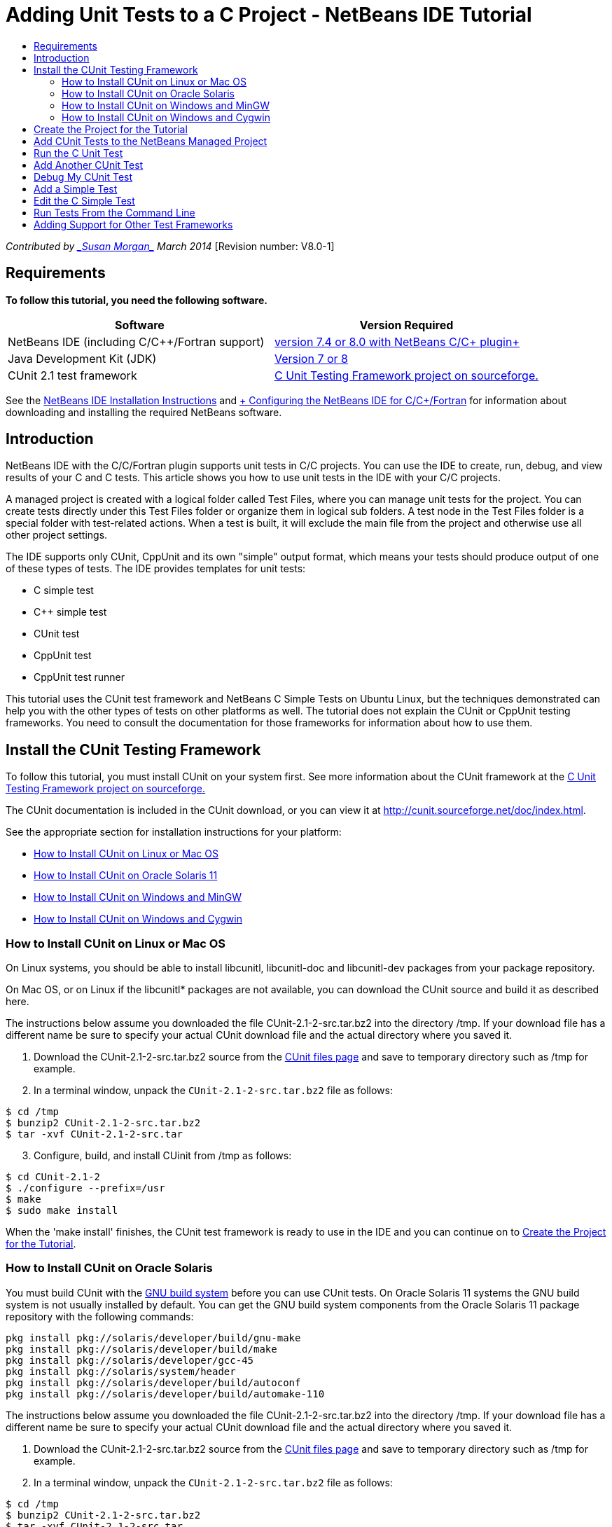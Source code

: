 // 
//     Licensed to the Apache Software Foundation (ASF) under one
//     or more contributor license agreements.  See the NOTICE file
//     distributed with this work for additional information
//     regarding copyright ownership.  The ASF licenses this file
//     to you under the Apache License, Version 2.0 (the
//     "License"); you may not use this file except in compliance
//     with the License.  You may obtain a copy of the License at
// 
//       http://www.apache.org/licenses/LICENSE-2.0
// 
//     Unless required by applicable law or agreed to in writing,
//     software distributed under the License is distributed on an
//     "AS IS" BASIS, WITHOUT WARRANTIES OR CONDITIONS OF ANY
//     KIND, either express or implied.  See the License for the
//     specific language governing permissions and limitations
//     under the License.
//

= Adding Unit Tests to a C Project - NetBeans IDE Tutorial
:jbake-type: tutorial
:jbake-tags: tutorials 
:markup-in-source: verbatim,quotes,macros
:jbake-status: published
:icons: font
:syntax: true
:source-highlighter: pygments
:toc: left
:toc-title:
:description: Adding Unit Tests to a C Project - NetBeans IDE Tutorial - Apache NetBeans
:keywords: Apache NetBeans, Tutorials, Adding Unit Tests to a C Project - NetBeans IDE Tutorial

_Contributed by link:mailto:susanm@netbeans.org[+_Susan Morgan_+] 
March 2014_ [Revision number: V8.0-1]


== Requirements

*To follow this tutorial, you need the following software.*

|===
|Software |Version Required 

|NetBeans IDE (including C/C++/Fortran support) |link:https://netbeans.org/downloads/index.html[+version 7.4 or 8.0 with NetBeans C/C++ plugin+] 

|Java Development Kit (JDK) |link:http://www.oracle.com/technetwork/java/javase/downloads/index.html[+Version 7 or 8+] 

|CUnit 2.1 test framework |link:http://sourceforge.net/projects/cunit/[+C Unit Testing Framework project on sourceforge.+] 
|===


See the link:../../../community/releases/80/install.html[+NetBeans IDE Installation Instructions+] and link:../../../community/releases/80/cpp-setup-instructions.html[+ Configuring the NetBeans IDE for C/C++/Fortran+]
for information about downloading and installing the required NetBeans software.


== Introduction

NetBeans IDE with the C/C++/Fortran plugin supports unit tests in C/C++ projects. You can use the IDE to create, run, debug, and view results of your C and C++ tests. This article shows you how to use unit tests in the IDE with your C/C++ projects.

A managed project is created with a logical folder called Test Files, where you can manage unit tests for the project. You can create tests directly under this Test Files folder or organize them in logical sub folders. A test node in the Test Files folder is a special folder with test-related actions. When a test is built, it will exclude the main file from the project and otherwise use all other project settings.

The IDE supports only CUnit, CppUnit and its own "simple" output format, which means your tests should produce output of one of these types of tests. The IDE provides templates for unit tests:

* C simple test
* C++ simple test
* CUnit test
* CppUnit test
* CppUnit test runner

This tutorial uses the CUnit test framework and NetBeans C Simple Tests on Ubuntu Linux, but the techniques demonstrated can help you with the other types of tests on other platforms as well. The tutorial does not explain the CUnit or CppUnit testing frameworks. You need to consult the documentation for those frameworks for information about how to use them.


== Install the CUnit Testing Framework

To follow this tutorial, you must install CUnit on your system first. See more information about the CUnit framework at the link:http://sourceforge.net/projects/cunit/[+C Unit Testing Framework project on sourceforge.+]

The CUnit documentation is included in the CUnit download, or you can view it at link:http://cunit.sourceforge.net/doc/index.html[+http://cunit.sourceforge.net/doc/index.html+].

See the appropriate section for installation instructions for your platform:

* <<linux,How to Install CUnit on Linux or Mac OS>>
* <<solaris,How to Install CUnit on Oracle Solaris 11>>
* <<mingw,How to Install CUnit on Windows and MinGW>>
* <<cygwin,How to Install CUnit on Windows and Cygwin>>


=== How to Install CUnit on Linux or Mac OS

On Linux systems, you should be able to install libcunitl, libcunitl-doc and libcunitl-dev packages from your package repository.

On Mac OS, or on Linux if the libcunitl* packages are not available, you can download the CUnit source and build it as described here.

The instructions below assume you downloaded the file CUnit-2.1-2-src.tar.bz2 into the directory /tmp. If your download file has a different name be sure to specify your actual CUnit download file and the actual directory where you saved it.

1. Download the CUnit-2.1-2-src.tar.bz2 source from the link:http://sourceforge.net/projects/cunit/files[+CUnit files page+] and save to temporary directory such as /tmp for example.
2. In a terminal window, unpack the  ``CUnit-2.1-2-src.tar.bz2``  file as follows:

[source,shell]
----

$ cd /tmp
$ bunzip2 CUnit-2.1-2-src.tar.bz2
$ tar -xvf CUnit-2.1-2-src.tar
----

[start=3]
. Configure, build, and install CUinit from /tmp as follows:

[source,shell]
----

$ cd CUnit-2.1-2
$ ./configure --prefix=/usr
$ make
$ sudo make install
----

When the 'make install' finishes, the CUnit test framework is ready to use in the IDE and you can continue on to <<project,Create the Project for the Tutorial>>.


[[solaris]]
=== How to Install CUnit on Oracle Solaris

You must build CUnit with the link:http://en.wikipedia.org/wiki/GNU_build_system[+GNU build system+] before you can use CUnit tests. On Oracle Solaris 11 systems the GNU build system is not usually installed by default. You can get the GNU build system components from the Oracle Solaris 11 package repository with the following commands:


[source,java,subs="{markup-in-source}"]
----

pkg install pkg://solaris/developer/build/gnu-make
pkg install pkg://solaris/developer/build/make
pkg install pkg://solaris/developer/gcc-45
pkg install pkg://solaris/system/header
pkg install pkg://solaris/developer/build/autoconf
pkg install pkg://solaris/developer/build/automake-110
----

The instructions below assume you downloaded the file CUnit-2.1-2-src.tar.bz2 into the directory /tmp. If your download file has a different name be sure to specify your actual CUnit download file and the actual directory where you saved it.

1. Download the CUnit-2.1-2-src.tar.bz2 source from the link:http://sourceforge.net/projects/cunit/files[+CUnit files page+] and save to temporary directory such as /tmp for example.
2. In a terminal window, unpack the  ``CUnit-2.1-2-src.tar.bz2``  file as follows:

[source,shell]
----

$ cd /tmp
$ bunzip2 CUnit-2.1-2-src.tar.bz2
$ tar -xvf CUnit-2.1-2-src.tar
----

[start=3]
. Configure, build, and install CUinit from /tmp as follows:

[source,shell]
----

$ cd CUnit-2.1-2
$ ./configure --prefix=/usr
$ make
$ make install
----

When the 'make install' finishes, the CUnit test framework is ready to use in the IDE and you can continue on to <<project,Create the Project for the Tutorial>>.


=== How to Install CUnit on Windows and MinGW

These instructions assume you downloaded the file CUnit-2.1-2-src.tar.bz2 into the directory C:/distr. If your download file has a different name be sure to specify your actual CUnit download file and the actual directory where you saved it.

1. Download the CUnit-2.1-2-src.tar.bz2 source from the link:http://sourceforge.net/projects/cunit/files[+CUnit files page+] and save to temporary directory such as the C:/distr example.
2. Start the MinGW shell application in Windows by choosing Start > All Programs > MinGW > MinGW Shell.
3. In the MinGW Shell window, unpack the  ``CUnit-2.1-2-src.tar.bz2``  file as follows:

[source,shell]
----

$ cd c:/distr
$ bunzip2.exe CUnit-2.1-2-src.tar.bz2
$ tar xvf CUnit-2.1-2-src.tar
$ cd ./CUnit-2.1-2
----

[start=4]
. Find the Unix path to MinGW using the mount command.

[source,shell]
----

$ mount
----
You see output similar to the following:

[source,java,subs="{markup-in-source}"]
----

C:\Users\username\AppData\Local\Temp on /tmp type user (binmode,noumount)
C:\MinGW\msys\1.0 on /usr type user (binmode,noumount)
C:\MinGW\msys\1.0 on / type user (binmode,noumount)
*C:\MinGW on /mingw type user (binmode)*
----
The last line in bold above shows the Unix path is /mingw. Your system may report something different, so make a note of it because you need to specify the path in the next command.

[start=5]
. Configure the Makefile with the following command. 
If your MinGW is not in /mingw, be sure to specify the appropriate Unix location of your MinGW with the --prefix= option.

[source,shell]
----

$ ./configure --prefix=/mingw
_(lots of output about checking and configuring)
..._
config.status: executing depfiles commands
config.status: executing libtool commands

----

[start=6]
. Build the library for CUnit:

[source,shell]
----

$ make
make all-recursive
make[1]: Entering directory 'c/distr/CUnit-2.1-2'
Making all in CUnit
...
_(lots of other output)_
make[1]: Leaving directory 'c/distr/CUnit-2.1-2'
$
----

[start=7]
. Install the CUnit library into C:/MinGW/include/CUnit, C:/MinGW/share/CUnit and C:/MinGW/doc/CUnit by running make install:

[source,shell]
----

$ make install
Making install in CUnit
make[1]: Entering directory 'c/distr/CUnit-2.1-2/CUnit'
Making install in Sources
make[1]: Entering directory 'c/distr/CUnit-2.1-2/Cunit/Sources'
...
 _(lots of other output)_
make[1]: Leaving directory 'c/distr/CUnit-2.1-2'
$
----

[start=8]
. If you use Java 7 update 21, 25, or 40 you must perform the following workaround due to link:https://netbeans.org/bugzilla/show_bug.cgi?id=236867[+issue 236867+] in order to get CUnit and this tutorial to work.

1. Go to Tools > Options > C/C++ > Build Tools and select the MinGW tool collection.
2. Change the Make Command entry to make.exe without a complete path.
3. Exit the IDE.
4. On Windows 7 and above, type *var* in the Start menu's search box to quickly find a link to Edit the system environment variables.
5. Select the Advanced tab and click Environment Variables.
6. In the System Variables panel of the Environment Variables dialog, select click New.
7. Set the Variable Name to MAKE and the Variable Value to make.exe.
8. Click OK in each dialog to save the change.
9. Start the IDE and continue to the next section.

When the 'make install' finishes, your CUnit is ready to use in the IDE and you can continue on to <<project,Create the Project for the Tutorial>>.


=== How to Install CUnit on Windows and Cygwin

In Cygwin you can install CUnit using the standard Cygwin installer, setup-x86.exe or setup-x86_64.exe, available from http://cygwin.com/install.html. The CUnit package is located in the "Libs" category and you can install it in the same way you install other packages.

Be sure to use the correct version. You must use 64-bit Cygwin and CUnit if you are running 64-bit NetBeans IDE.

If you have not yet installed Cygwin, see the general Cygwin installation info in link:../../../community/releases/80/cpp-setup-instructions.html#cygwin[+ Configuring NetBeans IDE for C/C++/Fortran+]. You can install CUnit by selecting it in the Libs category in the setup program.


== Create the Project for the Tutorial

To explore the unit test features, you should first create a new C Application:

1. Choose File > New Project.
2. In the project wizard, click C/C++ and then select C/C++ Application.
3. In the New C/C++ Application dialog box, select Create Main file and select the C language. Accept the defaults for all other options.

image::images/c-unit-new-project.png[]

[start=4]
. Click Finish, and the Cpp_Application__x_ project is created.

[start=5]
. In the Projects window, open the Source Files folder and double-click the `main.c` file to open it in the editor. The file's content is similar to that shown here:

image::images/c-unit-mainc-initial.png[]

[start=6]
. To give the program something to do, replace the code in the `main.c` file with the following code to create a simple factorial calculator:

[source,c]
----

#include <stdio.h>
#include <stdlib.h>

long factorial(int arg) {
    long result = 1;
    int i;
    for (i = 2; i <= arg; ++i) {
        result *= i;
     }
    return result;
}

int main(int argc, char** argv) {
    printf("Type an integer and press Enter to calculate the integer's factorial: \n");
    int arg;
    fflush(stdout);
    scanf("%d", &amp;arg);
    
    printf("factorial(%d) = %ld\n", arg, factorial(arg));

    return (EXIT_SUCCESS);
}
 
----

The file should look as follows after editing:

image::images/c-unit-mainc-edited.png[]

[start=7]
. Save the file by pressing Ctrl+S.

[start=8]
. Build and run the project to make sure it works by clicking the Run button in the IDE toolbar.
The output should look similar to the following if you enter 8 as the integer:

image::images/c-unit-output-factorial.png[]

You might need to press Enter twice on some platforms.


== Add CUnit Tests to the NetBeans Managed Project

When you are developing an application, it is a good idea to add unit tests as part of your development process.

Each test should contain one `main` function and generate one executable.

1. In the Projects window, right-click the `main.c` source file and select Create Test > New CUnit Test.

image::images/c-unit-create-test.png[]

A wizard opens to help you create the test.


[start=2]
. In the wizard's Select Elements window, click the checkbox for the `main` function. This causes all the functions within `main` to also be selected. In this program, there is only one other function, `factorial()`.

[start=3]
. Click Next.

[start=4]
. Keep the default name New CUnit Test and click Finish.

The New CUnit Test node is displayed under the Test Files folder.

The New CUnit Test folder contains the template files for the test. You can add new files to the folder the same way you add source files to a project, by right-clicking the folder.

[start=5]
. Expand the New CUnit Test folder, and see that it contains a file `newcunittest.c` which should be open in the source editor.

[start=6]
. In the `newcunittest.c` file, notice the `#include "CUnit/Basic.h"` statement to access the CUnit library. The `newcunittest.c` file contains an automatically generated test function, `testFactorial`, for the `factorial()` function of `main.c`.

image::images/c-unit-includes.png[]

If the IDE did not find the `CUnit/Basic.h` file, you can edit the include path to point to the correct location. For example, if you installed CUnit in Windows to `C:\Tools\CUnit-2.1-2` you would edit the path to the following: 

`#include <C:\Tools\CUnit-2.1-2\CUnit\Headers\Basic.h>`

The generated test is a stub that you must edit to make useful tests, but the generated test can be run successfully even without editing.


== Run the C Unit Test

The IDE provides a few ways to run tests. You can right-click the project node, or the Test Files folder, or a test subfolder, and select Test. You can also use the menu bar and select Run > Test Project, or press Alt+F6.

1. Run the test by right-clicking the New CUnit Test folder and selecting Test.

The IDE opens a new Test Results window, and you should see output similar to the following, which shows that the test fails.

If you do not see the Test Results window, open it by choosing Window > IDE Tools > Test Results or by pressing Alt+Shift+R.

image::images/c-unit-run-test-orig.png[]

[start=2]
. Notice that the Test Results window is split into two panels. 
The right panel displays the console output from the tests. The left panel displays a summary of the passed and failed tests and the description of failed tests.

[start=3]
. In the Test Results window, double-click the node `testFactorial caused an ERROR` to jump to the `testFactorial` function in the source editor. 
If you look at the function you can see that it does not actually test anything, but merely asserts that the unit test failed by setting CU_ASSERT(0). The condition evaluates to 0, which is equivalent to FALSE, so the CUnit framework interprets this as a test failure.

[start=4]
. Change the line CU_ASSERT(0) to CU_ASSERT(1) and save the file (Ctrl+S).

[start=5]
. Run the test again by right-clicking the New CUnit Test folder and selecting Test.
The Test Results window should indicate that the test passed.

image::images/c-unit-run-test-pass.png[]


== Add Another CUnit Test

1. Create a generic CUnit test template by right-clicking the Test Files folder and selecting New CUnit Test.

image::images/c-unit-new-cunit-test.png[]

[start=2]
. Name the test My CUnit Test and the test file name `mycunittest` and click Finish.

image::images/c-unit-create-mycunittest.png[]

[start=3]
. A new test folder called My CUnit Test is created and it contains a `mycunittest.c` file, which opens in the editor.

[start=4]
. Examine the `mycunittest.c` test file and see that it contains two tests. test1 will pass because it evaluates to TRUE, and test2 will fail because it evaluates to FALSE since 2*2 does not equal 5.

[source,java,subs="{markup-in-source}"]
----

void test1()
{
CU_ASSERT(2*2 == 4);
}
void test2()
{
CU_ASSERT(2*2 == 5);
}    
----

[start=5]
. Run the test as before and you should see:

image::images/c-unit-run-mytest1.png[]

[start=6]
. Run all the tests from the IDE main menu by selecting Run > Test Project (Cpp_Application__x_) and see that both test suites run and display their success and failure in the Test Results window.

[start=7]
. Mouse over the failed test to see more information about the failure.

image::images/c-unit-test-fail-annotation.png[]

[start=8]
. Click the buttons in the left margin of the Test Results window to show and hide tests that pass or fail.


== Debug My CUnit Test

You can debug tests using the same techniques you use to debug your project source files, as described in the link:https://netbeans.org/kb/docs/cnd/debugging.html[+Debugging C/C++ Projects Tutorial+].

1. In the Projects window, right-click the My CUnit Test folder and select Step Into Test.

You can also run the debugger by right-clicking a test in the Test Results window and selecting Debug.


The debugger toolbar is displayed.

[start=2]
. Click the Step Into button to execute the program one statement at a time with each click of the button.

image::images/c-unit-debug-icons.png[]

[start=3]
. Open the Call Stack window by selecting Window > Debugging > Call Stack so you can watch the function calls as you step through the test.


== Add a Simple Test

The C simple test uses the IDE's own simple test framework. You do not need to download any test framework to use simple tests.

1. In the Projects window, right-click the  ``main.c``  source file and select Create Test > New C Simple Test.

image::images/c-unit-mainc-new-simple-test.png[]

[start=2]
. In the wizard's Select Elements window, click the checkbox for the  ``main``  function, then click Next.

image::images/c-unit-mainc-new-simple-test-select.png[]

[start=3]
. In the Name and Location window, keep the default name New C Simple Test and click Finish.

The New C Simple Test node is displayed under the Test Files folder.


[start=4]
. Expand the New C Simple Test folder, and see that it contains a file `newsimpletest.c`. This file should be open in the source editor.

image::images/c-unit-mainc-new-simple-test-folder.png[]

[start=5]
. Notice the `newsimpletest.c` file contains an automatically generated test function, `testFactorial`, for the `factorial()` function of `main.c`, just as with the CUnit test.

image::images/c-unit-mainc-new-simple-test-code.png[]

The  ``if``  statement should test a condition that, if true, indicates that the test failed. The  ``%%TEST_FAILED%%`` token triggers display of the graphical indicator of test failures in the Test Results window. The  ``if``  statement in the generated test sets the condition to be true by setting it to 1, so the test always fails when you run it unmodified.

The other tokens in the  ``main``  function, such as  ``%%TEST_STARTED%%``  and  ``%%TEST_FINISHED%%``  are to help you read the command line output when running the tests.

The  ``time=0``  option is used to add time measurement to the test.

The  ``message``  option enables you to make the test print out a message about the test failure.


[start=6]
. Run the test to see that it generates a failure shown in the Test Results window.

Next you edit the test file to see tests that pass.


== Edit the C Simple Test

1. Copy and paste a new function below the `testFactorial` function. 
The new function is:

[source,java,subs="{markup-in-source}"]
----

void testNew() {
    int arg = 8;
    long result = factorial(arg);
    if(result != 40320) {
        printf("%%TEST_FAILED%% time=0 testname=testNew (newsimpletest) message=Error calculating %d factorial.\n", arg);
    }
}
----

The `main` function must also be modified to call the new test function.


[start=2]
. In the `main` function, copy the lines:

[source,java,subs="{markup-in-source}"]
----

printf("%%TEST_STARTED%%  testFactorial (newsimpletest)\n");
    testFactorial();
    printf("%%TEST_FINISHED%% time=0 testFactorial (newsimpletest)\n");
    
----

[start=3]
. Paste the lines immediately below the ones you copied, and change the name `testFactorial` to `testNew` in the pasted lines. There are three occurrences that need to be changed. 
The complete `newsimpletest.c` file should look as follows:

[source,c]
----

#include <stdio.h>
#include <stdlib.h>

/*
 * Simple C Test Suite
 */

long factorial(int arg);

void testFactorial() {
    int arg;
    long result = factorial(arg);
    if(1 /*check result*/) {
        printf("%%TEST_FAILED%% time=0 testname=testFactorial (newsimpletest) message=When value is 1 this statement is executed.\n");
    }
}


void testNew() {
    int arg = 8;
    long result = factorial(arg);
    if(result != 40320) {
        printf("%%TEST_FAILED%% time=0 testname=testNew (newsimpletest) message=Error calculating %d factorial.\n", arg);
    }
}


int main(int argc, char** argv) {
    printf("%%SUITE_STARTING%% newsimpletest\n");
    printf("%%SUITE_STARTED%%\n");

    printf("%%TEST_STARTED%%  testFactorial (newsimpletest)\n");
    testFactorial();
    printf("%%TEST_FINISHED%% time=0 testFactorial (newsimpletest)\n");

    printf("%%TEST_STARTED%%  testNew (newsimpletest)\n");
    testNew();
    printf("%%TEST_FINISHED%% time=0 testNew (newsimpletest)\n");

    printf("%%SUITE_FINISHED%% time=0\n");

    return (EXIT_SUCCESS);
}


----

[start=4]
. In the Projects window, run the test by right-clicking New C Simple Test and choosing Test. 
The Test Results should look as follows:

image::images/c-unit-simpletest-results.png[]

If you do not see testNew passed, click the green check button in the left margin of the Test Results window to display tests that passed.

The %%TEST_FAILED%% token triggers the display of a test failure in the Test Results window. The if statement should test for a condition that if it is not true, the test fails.

The %%SUITE_STARTING%% and other similar tokens are not shown in the output in the IDE. They are used for console output.


== Run Tests From the Command Line

You can build tests from the command line outside the IDE with `make build-tests` and run them with `make test`. When the project is in ~/NetBeansProjects/Cpp_Application__x_ on a Linux system, the examples in this article would be built and run as shown below.

1. Open a terminal window in the IDE by selecting Window > Output and clicking the Terminal button in the left margin of the Output window. This opens a terminal window at the working directory of the current project.
2. In the terminal, type the commands shown in bold:

[source,java,subs="{markup-in-source}"]
----

 *make test*
----

The output of the test build and run should look similar to the following. Note that some `make` output has been deleted.


[source,java,subs="{markup-in-source}"]
----

"make" -f nbproject/Makefile-Debug.mk QMAKE= SUBPROJECTS= .build-conf
make[1]: Entering directory `/home/tester/NetBeansProjects/CppApplication_1'
"make"  -f nbproject/Makefile-Debug.mk dist/Debug/GNU-Linux-x86/cppapplication_1
make[2]: Entering directory `/home/tester/NetBeansProjects/CppApplication_1'
make[2]: `dist/Debug/GNU-Linux-x86/cppapplication_1' is up to date.
...

     CUnit - A Unit testing framework for C - Version 2.1-2
     http://cunit.sourceforge.net/


Suite: mycunittest
  Test: test1 ... passed
  Test: test2 ... FAILED
    1. tests/mycunittest.c:33  - 2*2 == 5
  Test: test3 ... passed

--Run Summary: Type      Total     Ran  Passed  Failed
               suites        1       1     n/a       0
               tests         3       3       2       1
               asserts       3       3       2       1
%SUITE_STARTING% newsimpletest
%SUITE_STARTED%
%TEST_STARTED%  testFactorial (newsimpletest)
%TEST_FAILED% time=0 testname=testFactorial (newsimpletest) message=error message sample
%TEST_FINISHED% time=0 testFactorial (newsimpletest)
%SUITE_FINISHED% time=0


     CUnit - A Unit testing framework for C - Version 2.1-2
     http://cunit.sourceforge.net/


Suite: newcunittest
  Test: testFactorial ... passed

--Run Summary: Type      Total     Ran  Passed  Failed
               suites        1       1     n/a       0
               tests         1       1       1       0
               asserts       1       1       1       0
make[1]: Leaving directory `/home/tester/NetBeansProjects/CppApplication_1'

    
----


== Adding Support for Other Test Frameworks

You can add support for your favorite C/C++ test framework by creating a NetBeans module. See the NetBeans developer's link:http://wiki.netbeans.org/CND69UnitTestsPluginTutotial[+C/C++ Unit Test Plugin Tutorial+] on the NetBeans wiki.

link:mailto:users@cnd.netbeans.org?subject=Feedback:%20Adding%20Unit%20Tests%20to%20a%20C/C++%20Project%20-%20NetBeans%20IDE%207.4%20Tutorial[+Send Feedback on This Tutorial+]


